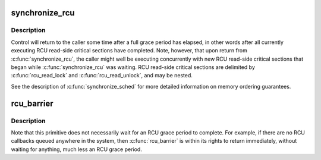 .. -*- coding: utf-8; mode: rst -*-
.. src-file: kernel/rcu/tree_plugin.h

.. _`synchronize_rcu`:

synchronize_rcu
===============

.. c:function:: void synchronize_rcu( void)

    wait until a grace period has elapsed.

    :param  void:
        no arguments

.. _`synchronize_rcu.description`:

Description
-----------

Control will return to the caller some time after a full grace
period has elapsed, in other words after all currently executing RCU
read-side critical sections have completed.  Note, however, that
upon return from \ :c:func:`synchronize_rcu`\ , the caller might well be executing
concurrently with new RCU read-side critical sections that began while
\ :c:func:`synchronize_rcu`\  was waiting.  RCU read-side critical sections are
delimited by \ :c:func:`rcu_read_lock`\  and \ :c:func:`rcu_read_unlock`\ , and may be nested.

See the description of \ :c:func:`synchronize_sched`\  for more detailed information
on memory ordering guarantees.

.. _`rcu_barrier`:

rcu_barrier
===========

.. c:function:: void rcu_barrier( void)

    Wait until all in-flight \ :c:func:`call_rcu`\  callbacks complete.

    :param  void:
        no arguments

.. _`rcu_barrier.description`:

Description
-----------

Note that this primitive does not necessarily wait for an RCU grace period
to complete.  For example, if there are no RCU callbacks queued anywhere
in the system, then \ :c:func:`rcu_barrier`\  is within its rights to return
immediately, without waiting for anything, much less an RCU grace period.

.. This file was automatic generated / don't edit.

